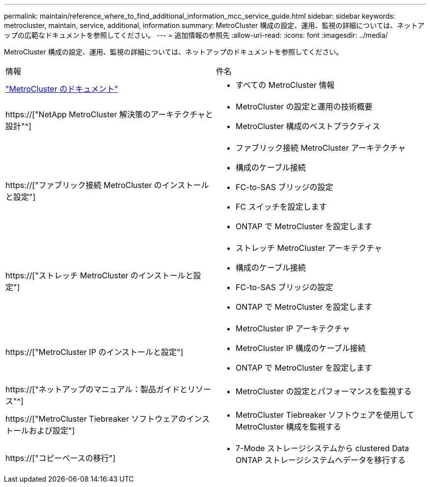 ---
permalink: maintain/reference_where_to_find_additional_information_mcc_service_guide.html 
sidebar: sidebar 
keywords: metrocluster, maintain, service, additional, information 
summary: MetroCluster 構成の設定、運用、監視の詳細については、ネットアップの広範なドキュメントを参照してください。 
---
= 追加情報の参照先
:allow-uri-read: 
:icons: font
:imagesdir: ../media/


[role="lead"]
MetroCluster 構成の設定、運用、監視の詳細については、ネットアップのドキュメントを参照してください。

|===


| 情報 | 件名 


 a| 
link:../index.html["MetroCluster のドキュメント"]
 a| 
* すべての MetroCluster 情報




 a| 
https://["NetApp MetroCluster 解決策のアーキテクチャと設計"^]
 a| 
* MetroCluster の設定と運用の技術概要
* MetroCluster 構成のベストプラクティス




 a| 
https://["ファブリック接続 MetroCluster のインストールと設定"]
 a| 
* ファブリック接続 MetroCluster アーキテクチャ
* 構成のケーブル接続
* FC-to-SAS ブリッジの設定
* FC スイッチを設定します
* ONTAP で MetroCluster を設定します




 a| 
https://["ストレッチ MetroCluster のインストールと設定"]
 a| 
* ストレッチ MetroCluster アーキテクチャ
* 構成のケーブル接続
* FC-to-SAS ブリッジの設定
* ONTAP で MetroCluster を設定します




 a| 
https://["MetroCluster IP のインストールと設定"]
 a| 
* MetroCluster IP アーキテクチャ
* MetroCluster IP 構成のケーブル接続
* ONTAP で MetroCluster を設定します




 a| 
https://["ネットアップのマニュアル：製品ガイドとリソース"^]
 a| 
* MetroCluster の設定とパフォーマンスを監視する




 a| 
https://["MetroCluster Tiebreaker ソフトウェアのインストールおよび設定"]
 a| 
* MetroCluster Tiebreaker ソフトウェアを使用して MetroCluster 構成を監視する




 a| 
https://["コピーベースの移行"]
 a| 
* 7-Mode ストレージシステムから clustered Data ONTAP ストレージシステムへデータを移行する


|===